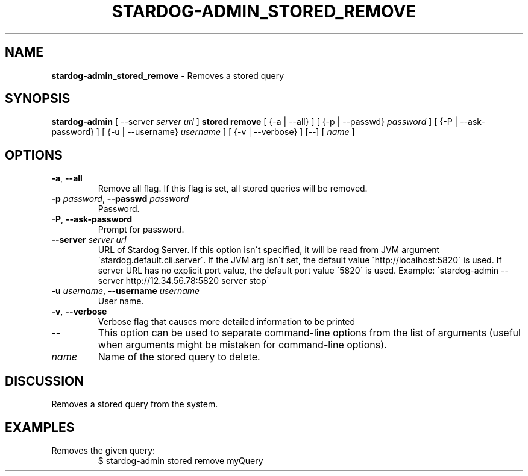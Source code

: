 .\" generated with Ronn/v0.7.3
.\" http://github.com/rtomayko/ronn/tree/0.7.3
.
.TH "STARDOG\-ADMIN_STORED_REMOVE" "8" "September 2016" "Stardog Union" "stardog-admin"
.
.SH "NAME"
\fBstardog\-admin_stored_remove\fR \- Removes a stored query
.
.SH "SYNOPSIS"
\fBstardog\-admin\fR [ \-\-server \fIserver url\fR ] \fBstored\fR \fBremove\fR [ {\-a | \-\-all} ] [ {\-p | \-\-passwd} \fIpassword\fR ] [ {\-P | \-\-ask\-password} ] [ {\-u | \-\-username} \fIusername\fR ] [ {\-v | \-\-verbose} ] [\-\-] [ \fIname\fR ]
.
.SH "OPTIONS"
.
.TP
\fB\-a\fR, \fB\-\-all\fR
Remove all flag\. If this flag is set, all stored queries will be removed\.
.
.TP
\fB\-p\fR \fIpassword\fR, \fB\-\-passwd\fR \fIpassword\fR
Password\.
.
.TP
\fB\-P\fR, \fB\-\-ask\-password\fR
Prompt for password\.
.
.TP
\fB\-\-server\fR \fIserver url\fR
URL of Stardog Server\. If this option isn\'t specified, it will be read from JVM argument \'stardog\.default\.cli\.server\'\. If the JVM arg isn\'t set, the default value \'http://localhost:5820\' is used\. If server URL has no explicit port value, the default port value \'5820\' is used\. Example: \'stardog\-admin \-\-server http://12\.34\.56\.78:5820 server stop\'
.
.TP
\fB\-u\fR \fIusername\fR, \fB\-\-username\fR \fIusername\fR
User name\.
.
.TP
\fB\-v\fR, \fB\-\-verbose\fR
Verbose flag that causes more detailed information to be printed
.
.TP
\-\-
This option can be used to separate command\-line options from the list of arguments (useful when arguments might be mistaken for command\-line options)\.
.
.TP
\fIname\fR
Name of the stored query to delete\.
.
.SH "DISCUSSION"
Removes a stored query from the system\.
.
.SH "EXAMPLES"
.
.TP
Removes the given query:
$ stardog\-admin stored remove myQuery

